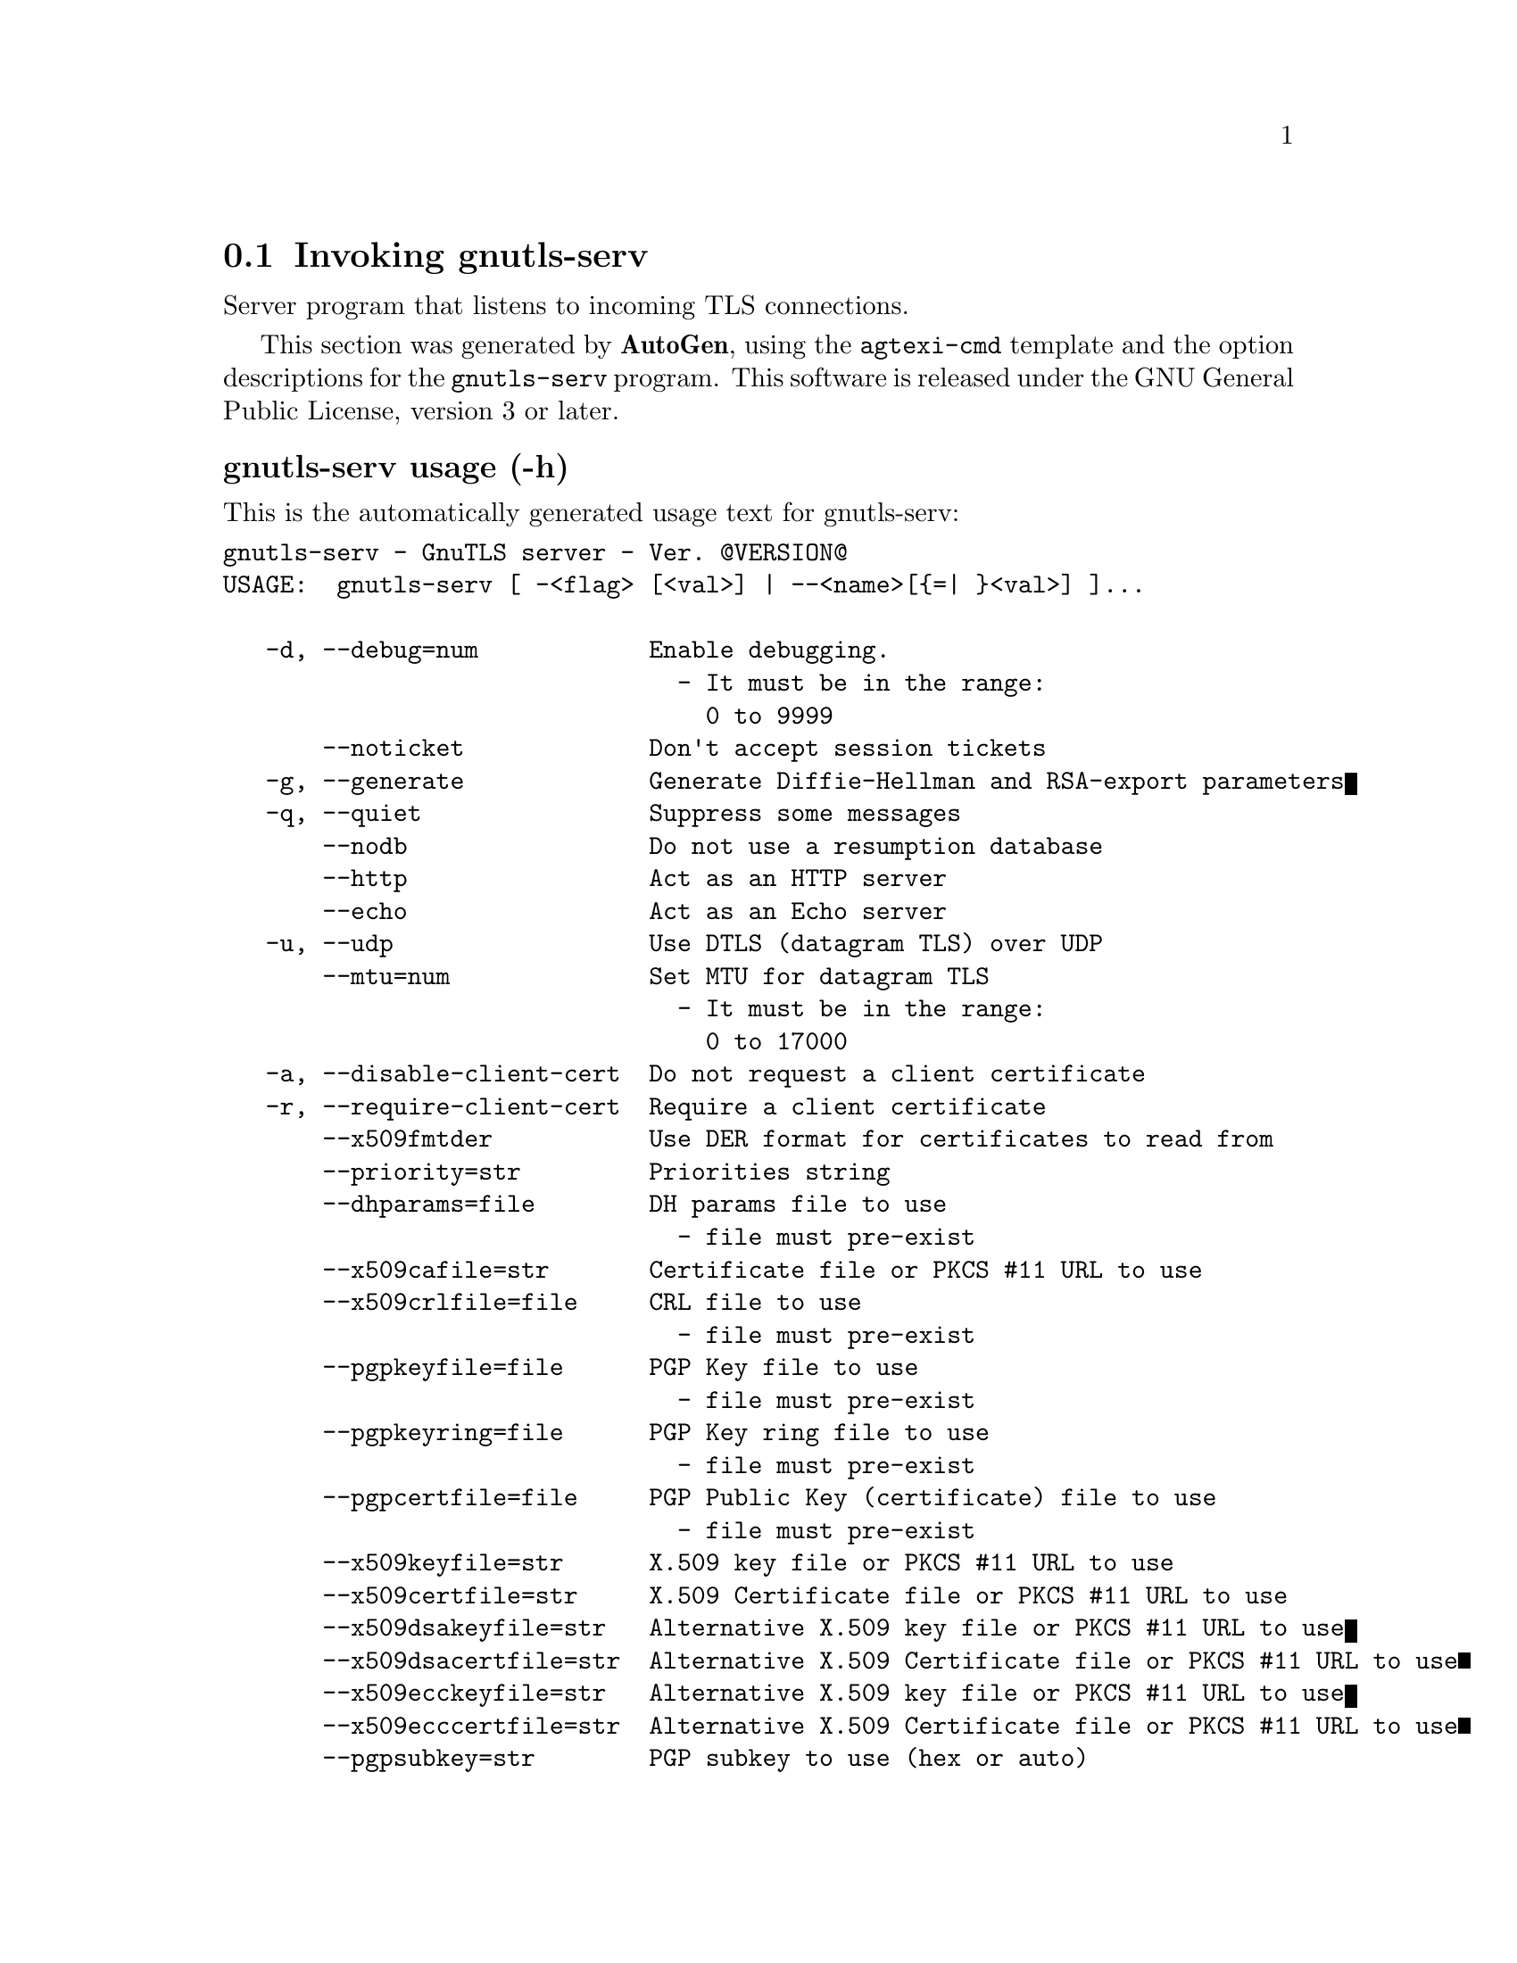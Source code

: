@node gnutls-serv Invocation
@section Invoking gnutls-serv
@pindex gnutls-serv
@cindex GnuTLS server
@ignore
#  -*- buffer-read-only: t -*- vi: set ro:
# 
# DO NOT EDIT THIS FILE   (invoke-gnutls-serv.texi)
# 
# It has been AutoGen-ed  February 19, 2012 at 11:22:31 PM by AutoGen 5.15pre10
# From the definitions    ../src/serv-args.def
# and the template file   agtexi-cmd.tpl
@end ignore


Server program that listens to incoming TLS connections.

This section was generated by @strong{AutoGen},
using the @code{agtexi-cmd} template and the option descriptions for the @code{gnutls-serv} program.
This software is released under the GNU General Public License, version 3 or later.


@subheading gnutls-serv usage (-h)
@cindex gnutls-serv usage

This is the automatically generated usage text for gnutls-serv:

@exampleindent 0
@example
gnutls-serv - GnuTLS server - Ver. @@VERSION@@
USAGE:  gnutls-serv [ -<flag> [<val>] | --<name>[@{=| @}<val>] ]...

   -d, --debug=num            Enable debugging.
                                - It must be in the range:
                                  0 to 9999
       --noticket             Don't accept session tickets
   -g, --generate             Generate Diffie-Hellman and RSA-export parameters
   -q, --quiet                Suppress some messages
       --nodb                 Do not use a resumption database
       --http                 Act as an HTTP server
       --echo                 Act as an Echo server
   -u, --udp                  Use DTLS (datagram TLS) over UDP
       --mtu=num              Set MTU for datagram TLS
                                - It must be in the range:
                                  0 to 17000
   -a, --disable-client-cert  Do not request a client certificate
   -r, --require-client-cert  Require a client certificate
       --x509fmtder           Use DER format for certificates to read from
       --priority=str         Priorities string
       --dhparams=file        DH params file to use
                                - file must pre-exist
       --x509cafile=str       Certificate file or PKCS #11 URL to use
       --x509crlfile=file     CRL file to use
                                - file must pre-exist
       --pgpkeyfile=file      PGP Key file to use
                                - file must pre-exist
       --pgpkeyring=file      PGP Key ring file to use
                                - file must pre-exist
       --pgpcertfile=file     PGP Public Key (certificate) file to use
                                - file must pre-exist
       --x509keyfile=str      X.509 key file or PKCS #11 URL to use
       --x509certfile=str     X.509 Certificate file or PKCS #11 URL to use
       --x509dsakeyfile=str   Alternative X.509 key file or PKCS #11 URL to use
       --x509dsacertfile=str  Alternative X.509 Certificate file or PKCS #11 URL to use
       --x509ecckeyfile=str   Alternative X.509 key file or PKCS #11 URL to use
       --x509ecccertfile=str  Alternative X.509 Certificate file or PKCS #11 URL to use
       --pgpsubkey=str        PGP subkey to use (hex or auto)
       --srppasswd=file       SRP password file to use
                                - file must pre-exist
       --srppasswdconf=file   SRP password configuration file to use
                                - file must pre-exist
       --pskpasswd=file       PSK password file to use
                                - file must pre-exist
       --pskhint=str          PSK identity hint to use
   -p, --port=num             The port to connect to
   -l, --list                 Print a list of the supported algorithms and modes
   -v, --version[=arg]        Output version information and exit
   -h, --help                 Display extended usage information and exit
   -!, --more-help            Extended usage information passed thru pager

Options are specified by doubled hyphens and their name or by a single
hyphen and the flag character.



Server program that listens to incoming TLS connections.

please send bug reports to:  bug-gnutls@@gnu.org
@end example
@exampleindent 4

@subheading debug option (-d)
@cindex gnutls-serv-debug

This is the ``enable debugging.'' option.
Specifies the debug level.

@subheading dhparams option
@cindex gnutls-serv-dhparams

This is the ``dh params file to use'' option.


@subheading disable-client-cert option (-a)
@cindex gnutls-serv-disable-client-cert

This is the ``do not request a client certificate'' option.


@subheading echo option
@cindex gnutls-serv-echo

This is the ``act as an echo server'' option.


@subheading generate option (-g)
@cindex gnutls-serv-generate

This is the ``generate diffie-hellman and rsa-export parameters'' option.


@subheading http option
@cindex gnutls-serv-http

This is the ``act as an http server'' option.


@subheading list option (-l)
@cindex gnutls-serv-list

This is the ``print a list of the supported algorithms and modes'' option.
Print a list of the supported algorithms and modes. If a priority string is given then only the enabled ciphersuites are shown.

@subheading mtu option
@cindex gnutls-serv-mtu

This is the ``set mtu for datagram tls'' option.


@subheading nodb option
@cindex gnutls-serv-nodb

This is the ``do not use a resumption database'' option.


@subheading noticket option
@cindex gnutls-serv-noticket

This is the ``don't accept session tickets'' option.


@subheading pgpcertfile option
@cindex gnutls-serv-pgpcertfile

This is the ``pgp public key (certificate) file to use'' option.


@subheading pgpkeyfile option
@cindex gnutls-serv-pgpkeyfile

This is the ``pgp key file to use'' option.


@subheading pgpkeyring option
@cindex gnutls-serv-pgpkeyring

This is the ``pgp key ring file to use'' option.


@subheading pgpsubkey option
@cindex gnutls-serv-pgpsubkey

This is the ``pgp subkey to use (hex or auto)'' option.


@subheading port option (-p)
@cindex gnutls-serv-port

This is the ``the port to connect to'' option.


@subheading priority option
@cindex gnutls-serv-priority

This is the ``priorities string'' option.
TLS algorithms and protocols to enable. You can
use predefined sets of ciphersuites such as PERFORMANCE,
NORMAL, SECURE128, SECURE256.

Check  the  GnuTLS  manual  on  section  ``Priority strings'' for more
information on allowed keywords

@subheading pskhint option
@cindex gnutls-serv-pskhint

This is the ``psk identity hint to use'' option.


@subheading pskpasswd option
@cindex gnutls-serv-pskpasswd

This is the ``psk password file to use'' option.


@subheading quiet option (-q)
@cindex gnutls-serv-quiet

This is the ``suppress some messages'' option.


@subheading require-client-cert option (-r)
@cindex gnutls-serv-require-client-cert

This is the ``require a client certificate'' option.


@subheading srppasswd option
@cindex gnutls-serv-srppasswd

This is the ``srp password file to use'' option.


@subheading srppasswdconf option
@cindex gnutls-serv-srppasswdconf

This is the ``srp password configuration file to use'' option.


@subheading udp option (-u)
@cindex gnutls-serv-udp

This is the ``use dtls (datagram tls) over udp'' option.


@subheading x509cafile option
@cindex gnutls-serv-x509cafile

This is the ``certificate file or pkcs #11 url to use'' option.


@subheading x509certfile option
@cindex gnutls-serv-x509certfile

This is the ``x.509 certificate file or pkcs #11 url to use'' option.


@subheading x509crlfile option
@cindex gnutls-serv-x509crlfile

This is the ``crl file to use'' option.


@subheading x509dsacertfile option
@cindex gnutls-serv-x509dsacertfile

This is the ``alternative x.509 certificate file or pkcs #11 url to use'' option.


@subheading x509dsakeyfile option
@cindex gnutls-serv-x509dsakeyfile

This is the ``alternative x.509 key file or pkcs #11 url to use'' option.


@subheading x509ecccertfile option
@cindex gnutls-serv-x509ecccertfile

This is the ``alternative x.509 certificate file or pkcs #11 url to use'' option.


@subheading x509ecckeyfile option
@cindex gnutls-serv-x509ecckeyfile

This is the ``alternative x.509 key file or pkcs #11 url to use'' option.


@subheading x509fmtder option
@cindex gnutls-serv-x509fmtder

This is the ``use der format for certificates to read from'' option.


@subheading x509keyfile option
@cindex gnutls-serv-x509keyfile

This is the ``x.509 key file or pkcs #11 url to use'' option.

@subheading gnutls-serv exit status

One of the following exit values will be returned:
@table @samp
@item 0
Successful program execution.
@item 1
The operation failed or the command syntax was not valid.
@end table


@subheading gnutls-serv See Also

gnutls-cli-debug(1), gnutls-cli(1)


@subheading gnutls-serv Examples

Running your own TLS server based on GnuTLS can be useful when
debugging clients and/or GnuTLS itself.  This section describes how to
use @code{gnutls-serv} as a simple HTTPS server.

The most basic server can be started as:

@example
gnutls-serv --http
@end example

It will only support anonymous ciphersuites, which many TLS clients
refuse to use.

The next step is to add support for X.509.  First we generate a CA:

@example
$ certtool --generate-privkey > x509-ca-key.pem
$ echo 'cn = GnuTLS test CA' > ca.tmpl
$ echo 'ca' >> ca.tmpl
$ echo 'cert_signing_key' >> ca.tmpl
$ certtool --generate-self-signed --load-privkey x509-ca-key.pem \
  --template ca.tmpl --outfile x509-ca.pem
...
@end example

Then generate a server certificate.  Remember to change the dns_name
value to the name of your server host, or skip that command to avoid
the field.

@example
$ certtool --generate-privkey > x509-server-key.pem
$ echo 'organization = GnuTLS test server' > server.tmpl
$ echo 'cn = test.gnutls.org' >> server.tmpl
$ echo 'tls_www_server' >> server.tmpl
$ echo 'encryption_key' >> server.tmpl
$ echo 'signing_key' >> server.tmpl
$ echo 'dns_name = test.gnutls.org' >> server.tmpl
$ certtool --generate-certificate --load-privkey x509-server-key.pem \
  --load-ca-certificate x509-ca.pem --load-ca-privkey x509-ca-key.pem \
  --template server.tmpl --outfile x509-server.pem
...
@end example

For use in the client, you may want to generate a client certificate
as well.

@example
$ certtool --generate-privkey > x509-client-key.pem
$ echo 'cn = GnuTLS test client' > client.tmpl
$ echo 'tls_www_client' >> client.tmpl
$ echo 'encryption_key' >> client.tmpl
$ echo 'signing_key' >> client.tmpl
$ certtool --generate-certificate --load-privkey x509-client-key.pem \
  --load-ca-certificate x509-ca.pem --load-ca-privkey x509-ca-key.pem \
  --template client.tmpl --outfile x509-client.pem
...
@end example

To be able to import the client key/certificate into some
applications, you will need to convert them into a PKCS#12 structure.
This also encrypts the security sensitive key with a password.

@example
$ certtool --to-p12 --load-ca-certificate x509-ca.pem \
  --load-privkey x509-client-key.pem --load-certificate x509-client.pem \
  --outder --outfile x509-client.p12
@end example

For icing, we'll create a proxy certificate for the client too.

@example
$ certtool --generate-privkey > x509-proxy-key.pem
$ echo 'cn = GnuTLS test client proxy' > proxy.tmpl
$ certtool --generate-proxy --load-privkey x509-proxy-key.pem \
  --load-ca-certificate x509-client.pem --load-ca-privkey x509-client-key.pem \
  --load-certificate x509-client.pem --template proxy.tmpl \
  --outfile x509-proxy.pem
...
@end example

Then start the server again:

@example
$ gnutls-serv --http \
            --x509cafile x509-ca.pem \
            --x509keyfile x509-server-key.pem \
            --x509certfile x509-server.pem
@end example

Try connecting to the server using your web browser.  Note that the
server listens to port 5556 by default.

While you are at it, to allow connections using DSA, you can also
create a DSA key and certificate for the server.  These credentials
will be used in the final example below.

@example
$ certtool --generate-privkey --dsa > x509-server-key-dsa.pem
$ certtool --generate-certificate --load-privkey x509-server-key-dsa.pem \
  --load-ca-certificate x509-ca.pem --load-ca-privkey x509-ca-key.pem \
  --template server.tmpl --outfile x509-server-dsa.pem
...
@end example

The next step is to create OpenPGP credentials for the server.

@example
gpg --gen-key
...enter whatever details you want, use 'test.gnutls.org' as name...
@end example

Make a note of the OpenPGP key identifier of the newly generated key,
here it was @code{5D1D14D8}.  You will need to export the key for
GnuTLS to be able to use it.

@example
gpg -a --export 5D1D14D8 > openpgp-server.txt
gpg --export 5D1D14D8 > openpgp-server.bin
gpg --export-secret-keys 5D1D14D8 > openpgp-server-key.bin
gpg -a --export-secret-keys 5D1D14D8 > openpgp-server-key.txt
@end example

Let's start the server with support for OpenPGP credentials:

@example
gnutls-serv --http \
            --pgpkeyfile openpgp-server-key.txt \
            --pgpcertfile openpgp-server.txt
@end example

The next step is to add support for SRP authentication. This requires
an SRP password file created with @code{srptool}.
To start the server with SRP support:

@example
gnutls-serv --http \
            --srppasswdconf srp-tpasswd.conf \
            --srppasswd srp-passwd.txt
@end example

Let's also start a server with support for PSK. This would require
a password file created with @code{psktool}.

@example
gnutls-serv --http \
            --pskpasswd psk-passwd.txt
@end example

Finally, we start the server with all the earlier parameters and you
get this command:

@example
gnutls-serv --http \
            --x509cafile x509-ca.pem \
            --x509keyfile x509-server-key.pem \
            --x509certfile x509-server.pem \
            --x509dsakeyfile x509-server-key-dsa.pem \
            --x509dsacertfile x509-server-dsa.pem \
            --pgpkeyfile openpgp-server-key.txt \
            --pgpcertfile openpgp-server.txt \
            --srppasswdconf srp-tpasswd.conf \
            --srppasswd srp-passwd.txt \
            --pskpasswd psk-passwd.txt
@end example

